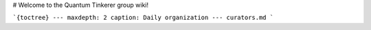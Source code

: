 # Welcome to the Quantum Tinkerer group wiki!


```{toctree}
---
maxdepth: 2
caption: Daily organization
---
curators.md
```
